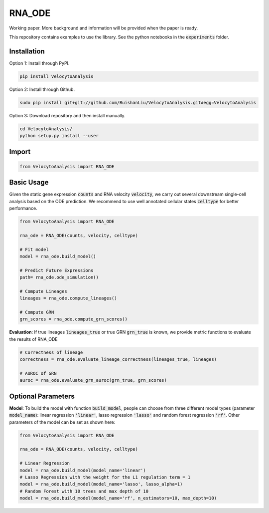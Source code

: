 RNA_ODE
===================
Working paper. More background and information will be provided when the paper is ready.

This repository contains examples to use the library. See the python notebooks in the :code:`experiments` folder.

Installation
--------------------
Option 1: Install through PyPI.

.. code-block:: shell

    pip install VelocytoAnalysis  
    
Option 2: Install through Github.

.. code-block:: shell

    sudo pip install git+git://github.com/RuishanLiu/VelocytoAnalysis.git#egg=VelocytoAnalysis
        
Option 3: Download repository and then install manually.

.. code-block:: shell

    cd VelocytoAnalysis/
    python setup.py install --user

Import
--------------------

.. code-block:: python

    from VelocytoAnalysis import RNA_ODE

Basic Usage
-------------------------------
Given the static gene expression :code:`counts` and RNA velocity :code:`velocity`, we carry out several downstream single-cell analysis based on the ODE prediction. We recommend to use well annotated cellular states :code:`celltype` for better performance.

.. code-block:: python

    from VelocytoAnalysis import RNA_ODE

    rna_ode = RNA_ODE(counts, velocity, celltype)
    
    # Fit model
    model = rna_ode.build_model()

    # Predict Future Expressions
    path= rna_ode.ode_simulation()

    # Compute Lineages
    lineages = rna_ode.compute_lineages()
    
    # Compute GRN
    grn_scores = rna_ode.compute_grn_scores()


**Evaluation**: If true lineages :code:`lineages_true` or true GRN :code:`grn_true` is known, we provide metric functions to evaluate the results of RNA_ODE

.. code-block:: python

    # Correctness of lineage
    correctness = rna_ode.evaluate_lineage_correctness(lineages_true, lineages)
    
    # AUROC of GRN
    auroc = rna_ode.evaluate_grn_auroc(grn_true, grn_scores)

Optional Parameters
-------------------------------
**Model**: To build the model with function :code:`build_model`, people can choose from three different model types (parameter :code:`model_name`): linear regression :code:`'linear'`, lasso regression :code:`'lasso'` and random forest regression :code:`'rf'`. Other parameters of the model can be set as shown here:

.. code-block:: python

    from VelocytoAnalysis import RNA_ODE

    rna_ode = RNA_ODE(counts, velocity, celltype)
    
    # Linear Regression
    model = rna_ode.build_model(model_name='linear')
    # Lasso Regression with the weight for the L1 regulation term = 1
    model = rna_ode.build_model(model_name='lasso', lasso_alpha=1)
    # Random Forest with 10 trees and max depth of 10
    model = rna_ode.build_model(model_name='rf', n_estimators=10, max_depth=10)

